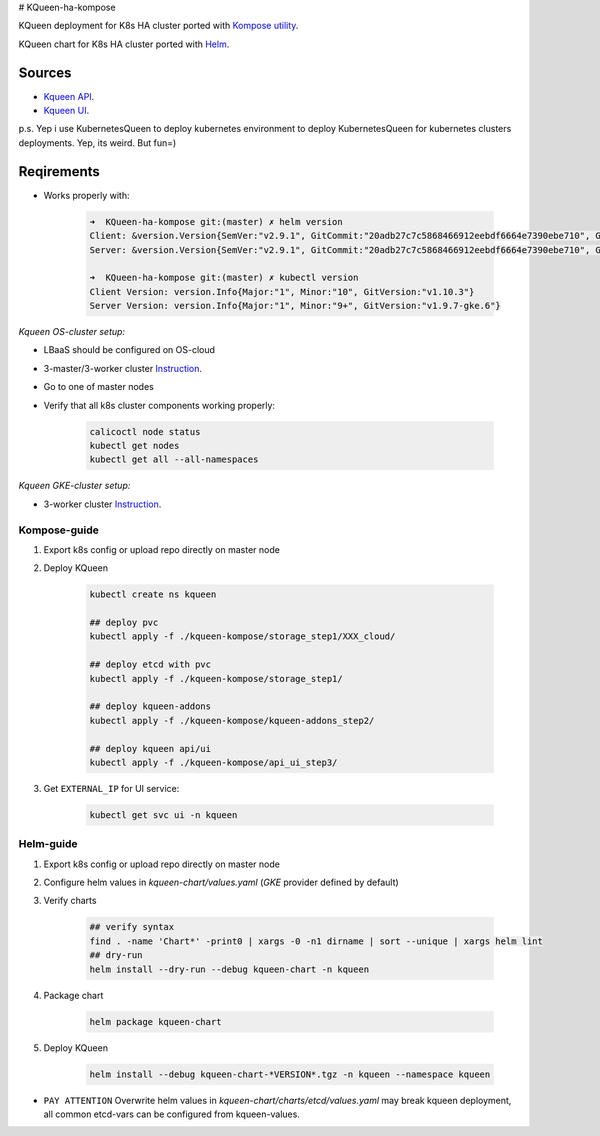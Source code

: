 # KQueen-ha-kompose


KQueen deployment for K8s HA cluster ported with `Kompose utility <https://github.com/kubernetes/kompose>`_.

KQueen chart for K8s HA cluster ported with `Helm <https://github.com/helm/helm>`_.

Sources
-------

* `Kqueen API <https://github.com/Mirantis/kqueen>`_.

* `Kqueen UI <https://github.com/Mirantis/kqueen-ui>`_.

p.s. Yep i use KubernetesQueen to deploy kubernetes environment to deploy KubernetesQueen for kubernetes clusters deployments.
Yep, its weird. But fun=)


Reqirements
-----------

* Works properly with:

    .. code-block:: bash
    
        ➜  KQueen-ha-kompose git:(master) ✗ helm version
        Client: &version.Version{SemVer:"v2.9.1", GitCommit:"20adb27c7c5868466912eebdf6664e7390ebe710", GitTreeState:"clean"}
        Server: &version.Version{SemVer:"v2.9.1", GitCommit:"20adb27c7c5868466912eebdf6664e7390ebe710", GitTreeState:"clean"}

        ➜  KQueen-ha-kompose git:(master) ✗ kubectl version
        Client Version: version.Info{Major:"1", Minor:"10", GitVersion:"v1.10.3"}
        Server Version: version.Info{Major:"1", Minor:"9+", GitVersion:"v1.9.7-gke.6"}


*Kqueen OS-cluster setup:*


* LBaaS should be configured on OS-cloud
* 3-master/3-worker cluster `Instruction <http://kqueen.readthedocs.io/en/latest/kqueen.html#provision-a-kubernetes-cluster-using-openstack-kubespray-engine>`_.
* Go to one of master nodes
* Verify that all k8s cluster components working properly:


    .. code-block:: bash
    
        calicoctl node status 
        kubectl get nodes
        kubectl get all --all-namespaces


*Kqueen GKE-cluster setup:*


* 3-worker cluster `Instruction <https://kqueen.readthedocs.io/en/latest/kqueen.html#provision-a-kubernetes-cluster-using-google-kubernetes-engine>`_.


Kompose-guide
~~~~~~~~~~~~~


#. Export k8s config or upload repo directly on master node
#. Deploy KQueen


    .. code-block:: bash
    
        kubectl create ns kqueen 
   
        ## deploy pvc
        kubectl apply -f ./kqueen-kompose/storage_step1/XXX_cloud/
    
        ## deploy etcd with pvc
        kubectl apply -f ./kqueen-kompose/storage_step1/
    
        ## deploy kqueen-addons
        kubectl apply -f ./kqueen-kompose/kqueen-addons_step2/
    
        ## deploy kqueen api/ui
        kubectl apply -f ./kqueen-kompose/api_ui_step3/


#. Get ``EXTERNAL_IP`` for UI service:

 
    .. code-block:: bash
    
        kubectl get svc ui -n kqueen



Helm-guide
~~~~~~~~~~


#. Export k8s config or upload repo directly on master node
#. Configure helm values in `kqueen-chart/values.yaml` (`GKE` provider defined by default)
#. Verify charts


    .. code-block:: bash

        ## verify syntax
        find . -name 'Chart*' -print0 | xargs -0 -n1 dirname | sort --unique | xargs helm lint
        ## dry-run
        helm install --dry-run --debug kqueen-chart -n kqueen


#. Package chart


    .. code-block:: bash

        helm package kqueen-chart


#. Deploy KQueen


    .. code-block:: bash

        helm install --debug kqueen-chart-*VERSION*.tgz -n kqueen --namespace kqueen


* ``PAY ATTENTION`` Overwrite helm values in `kqueen-chart/charts/etcd/values.yaml` may break kqueen deployment, all common etcd-vars can be configured from kqueen-values.
